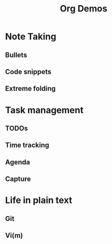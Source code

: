 #+TITLE: Org Demos
* Note Taking
** Bullets
** Code snippets
** Extreme folding
* Task management
** TODOs
** Time tracking
** Agenda
** Capture
* Life in plain text
** Git
** Vi(m)
